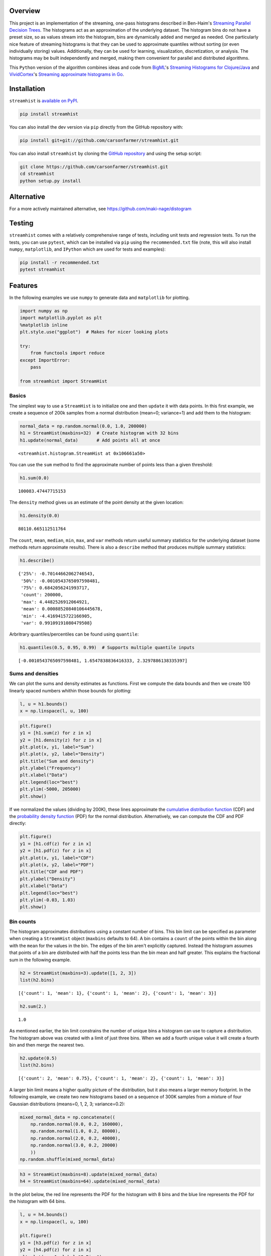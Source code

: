 Overview
========

This project is an implementation of the streaming, one-pass histograms
described in Ben-Haim's `Streaming Parallel Decision
Trees <http://jmlr.org/papers/volume11/ben-haim10a/ben-haim10a.pdf>`__.
The histograms act as an approximation of the underlying dataset. The
histogram bins do not have a preset size, so as values stream into the
histogram, bins are dynamically added and merged as needed. One
particularly nice feature of streaming histograms is that they can be
used to approximate quantiles without sorting (or even individually
storing) values. Additionally, they can be used for learning,
visualization, discretization, or analysis. The histograms may be built
independently and merged, making them convenient for parallel and
distributed algorithms.

This ``Python`` version of the algorithm combines ideas and code from
`BigML <https://bigml.com>`__'s `Streaming Histograms for
Clojure/Java <https://github.com/bigmlcom/histogram>`__ and
`VividCortex <https://vividcortex.com>`__'s `Streaming approximate
histograms in Go <https://github.com/VividCortex/gohistogram>`__.

Installation
============

``streamhist`` is `available on PyPI <https://pypi.org/project/streamhist/>`__.

.. code:: bash

    pip install streamhist

You can also install the dev version via ``pip`` directly from the
GitHub repository with:

.. code:: bash

    pip install git+git://github.com/carsonfarmer/streamhist.git

You can also install ``streamhist`` by cloning the `GitHub
repository <https://github.com/carsonfarmer/streamhist>`__ and using the
setup script:

.. code:: bash

    git clone https://github.com/carsonfarmer/streamhist.git
    cd streamhist
    python setup.py install

Alternative
===========

For a more actively maintained alternative, see 
https://github.com/maki-nage/distogram

Testing
=======

``streamhist`` comes with a relatively comprehensive range of tests,
including unit tests and regression tests. To run the tests, you can use
``pytest``, which can be installed via ``pip``
using the ``recommended.txt`` file (note, this will also install
``numpy``, ``matplotlib``, and ``IPython`` which are used for tests and
examples):

.. code:: bash

    pip install -r recommended.txt
    pytest streamhist

Features
========

In the following examples we use ``numpy`` to generate data and
``matplotlib`` for plotting.

.. code:: python

    import numpy as np
    import matplotlib.pyplot as plt
    %matplotlib inline
    plt.style.use("ggplot")  # Makes for nicer looking plots
    
    try:
        from functools import reduce
    except ImportError:
        pass
    
    from streamhist import StreamHist
Basics
------

The simplest way to use a ``StreamHist`` is to initialize one and then
``update`` it with data points. In this first example, we create a
sequence of 200k samples from a normal distribution (mean=0; variance=1)
and add them to the histogram:

.. code:: python

    normal_data = np.random.normal(0.0, 1.0, 200000)
    h1 = StreamHist(maxbins=32)  # Create histogram with 32 bins
    h1.update(normal_data)       # Add points all at once



.. parsed-literal::

    <streamhist.histogram.StreamHist at 0x106661a50>



You can use the ``sum`` method to find the approximate number of points
less than a given threshold:

.. code:: python

    h1.sum(0.0)



.. parsed-literal::

    100083.47447715153



The ``density`` method gives us an estimate of the point density at the
given location:

.. code:: python

    h1.density(0.0)



.. parsed-literal::

    80110.665112511764



The ``count``, ``mean``, ``median``, ``min``, ``max``, and ``var``
methods return useful summary statistics for the underlying dataset
(some methods return approximate results). There is also a ``describe``
method that produces multiple summary statistics:

.. code:: python

    h1.describe()



.. parsed-literal::

    {'25%': -0.70144662062746543,
     '50%': -0.0010543765097598481,
     '75%': 0.6842056241993717,
     'count': 200000,
     'max': 4.4482526912064921,
     'mean': 0.00088520840106445678,
     'min': -4.4169415722166905,
     'var': 0.99109191080479508}



Arbritrary quantiles/percentiles can be found using ``quantile``:

.. code:: python

    h1.quantiles(0.5, 0.95, 0.99)  # Supports multiple quantile inputs



.. parsed-literal::

    [-0.0010543765097598481, 1.6547838836416333, 2.3297886138335397]



Sums and densities
------------------

We can plot the sums and density estimates as functions. First we
compute the data bounds and then we create 100 linearly spaced numbers
whithin those bounds for plotting:

.. code:: python

    l, u = h1.bounds()
    x = np.linspace(l, u, 100)
.. code:: python

    plt.figure()
    y1 = [h1.sum(z) for z in x]
    y2 = [h1.density(z) for z in x]
    plt.plot(x, y1, label="Sum")
    plt.plot(x, y2, label="Density")
    plt.title("Sum and density")
    plt.ylabel("Frequency")
    plt.xlabel("Data")
    plt.legend(loc="best")
    plt.ylim(-5000, 205000)
    plt.show()


.. image:: docs/output_17_0.png


If we normalized the values (dividing by 200K), these lines approximate
the `cumulative distribution
function <http://en.wikipedia.org/wiki/Cumulative_distribution_function>`__
(CDF) and the `probability density
function <http://en.wikipedia.org/wiki/Probability_density_function>`__
(PDF) for the normal distribution. Alternatively, we can compute the CDF
and PDF directly:

.. code:: python

    plt.figure()
    y1 = [h1.cdf(z) for z in x]
    y2 = [h1.pdf(z) for z in x]
    plt.plot(x, y1, label="CDF")
    plt.plot(x, y2, label="PDF")
    plt.title("CDF and PDF")
    plt.ylabel("Density")
    plt.xlabel("Data")
    plt.legend(loc="best")
    plt.ylim(-0.03, 1.03)
    plt.show()


.. image:: docs/output_19_0.png


Bin counts
----------

The histogram approximates distributions using a constant number of
bins. This bin limit can be specified as parameter when creating a
``StreamHist`` object (``maxbins`` defaults to 64). A bin contains a
``count`` of the points within the bin along with the ``mean`` for the
values in the bin. The edges of the bin aren't explicitly captured.
Instead the histogram assumes that points of a bin are distributed with
half the points less than the bin mean and half greater. This explains
the fractional sum in the following example.

.. code:: python

    h2 = StreamHist(maxbins=3).update([1, 2, 3])
    list(h2.bins)



.. parsed-literal::

    [{'count': 1, 'mean': 1}, {'count': 1, 'mean': 2}, {'count': 1, 'mean': 3}]



.. code:: python

    h2.sum(2.)



.. parsed-literal::

    1.0



As mentioned earlier, the bin limit constrains the number of unique bins
a histogram can use to capture a distribution. The histogram above was
created with a limit of just three bins. When we add a fourth unique
value it will create a fourth bin and then merge the nearest two.

.. code:: python

    h2.update(0.5)
    list(h2.bins)



.. parsed-literal::

    [{'count': 2, 'mean': 0.75}, {'count': 1, 'mean': 2}, {'count': 1, 'mean': 3}]



A larger bin limit means a higher quality picture of the distribution,
but it also means a larger memory footprint. In the following example,
we create two new histograms based on a sequence of 300K samples from a
mixture of four Gaussian distributions (means=0, 1, 2, 3; variance=0.2):

.. code:: python

    mixed_normal_data = np.concatenate((
        np.random.normal(0.0, 0.2, 160000),
        np.random.normal(1.0, 0.2, 80000),
        np.random.normal(2.0, 0.2, 40000),
        np.random.normal(3.0, 0.2, 20000)
        ))
    np.random.shuffle(mixed_normal_data)
.. code:: python

    h3 = StreamHist(maxbins=8).update(mixed_normal_data)
    h4 = StreamHist(maxbins=64).update(mixed_normal_data)
In the plot below, the red line represents the PDF for the histogram
with 8 bins and the blue line represents the PDF for the histogram with
64 bins.

.. code:: python

    l, u = h4.bounds()
    x = np.linspace(l, u, 100)
    
    plt.figure()
    y1 = [h3.pdf(z) for z in x]
    y2 = [h4.pdf(z) for z in x]
    plt.plot(x, y1, label="8 Bins")
    plt.plot(x, y2, label="64 Bins")
    plt.legend(loc="best")
    plt.title("Bin (max) counts")
    plt.ylabel("Density")
    plt.xlabel("Data")
    plt.xlim(-1.2, 4)
    plt.ylim(-0.05, None)
    plt.show()


.. image:: docs/output_29_0.png


Bin weighting
-------------

Another option when creating a histogram is to use *gap weighting*. When
``weighted`` is ``True``, the histogram is encouraged to spend more of
its bins capturing the densest areas of the distribution. For the normal
distribution that means better resolution near the mean and less
resolution near the tails. The chart below shows a histogram with gap
weighting in red and without gap weighting in blue. Near the center of
the distribution, red uses more bins and better captures the Gaussian
distribution's true curve.

.. code:: python

    h5 = StreamHist(maxbins=8, weighted=True).update(normal_data)
    h6 = StreamHist(maxbins=8, weighted=False).update(normal_data)
.. code:: python

    l, u = h5.bounds()
    x = np.linspace(l, u, 100)
    
    plt.figure()
    y1 = [h5.pdf(z) for z in x]
    y2 = [h6.pdf(z) for z in x]
    plt.plot(x, y1, label="Weighted")
    plt.plot(x, y2, label="Unweighted")
    plt.legend(loc="best")
    plt.title("Bin weighting")
    plt.ylabel("Density")
    plt.xlabel("Data")
    plt.xlim(-4.5, 4.5)
    plt.ylim(-0.02, None)
    plt.show()


.. image:: docs/output_32_0.png


Merging
-------

A strength of the streaming histograms is their ability to merge with
one another. Histograms can be built on separate data streams (and/or
nodes, processes, clusters, etc) and then combined to give a better
overall picture.

In this example, we first create 300 samples from the mixed Gaussian
data, and then stream each sample through its own ``StreamHist``
instance (for a total of 300 unique ``StreamHist`` objects). We then
merge the 300 noisy histograms to form a single merged histogram:

.. code:: python

    # Create 300 samples from the mixed Gaussian data
    samples = np.split(mixed_normal_data, 300)
    
    # Create 300 histograms from the noisy samples
    # This might take a few seconds...
    hists = [StreamHist().update(s) for s in samples]
    
    # Merge the 300 histograms
    h7 = sum(hists)  # How cool is that!
In the following plot, the red line shows the density distribution from
the merged histogram, and the blue line shows one of (the last one in
the list) the original histograms:

.. code:: python

    min, max = h7.bounds()
    x = np.linspace(min, max, 100)
    
    plt.figure()
    y1 = [h7.pdf(z) for z in x]
    y2 = [hists[-1].pdf(z) for z in x]
    plt.plot(x, y1, label="Merged")
    plt.plot(x, y2, label="Single")
    plt.legend(loc="best")
    plt.title("Bin merging")
    plt.ylabel("Density")
    plt.xlabel("Data")
    plt.xlim(-1.2, 4)
    plt.ylim(-0.05, None)
    plt.show()


.. image:: docs/output_36_0.png


Missing Values
--------------

Information about missing values is captured whenever the input value is
``None``. The ``missing_count`` property retrieves the number of
instances with a missing input. For a basic histogram, this count is
likely sufficient. It is provided in the case that this type of
information is relevant for more complex summaries.

.. code:: python

    h8 = StreamHist().update([None, 7, None])
    h8.missing_count



.. parsed-literal::

    2



Performance-related concerns
----------------------------

Freezing a ``StreamHist``
~~~~~~~~~~~~~~~~~~~~~~~~~

While the ability to adapt to non-stationary data streams is a strength
of the histograms, it is also computationally expensive. If your data
stream is stationary, you can increase the histogram's performance by
setting the ``freeze`` threshold parameter. After the number of inserts
into the histogram have exceeded the ``freeze`` parameter, the histogram
bins are 'locked' into place. As the bin means no longer shift, inserts
become computationally cheap. However the quality of the histogram can
suffer if the ``freeze`` parameter is too small.

.. code:: python

    # This takes quite a while (~2.7s each run for the 'frozen' histogram)...
    %timeit StreamHist().update(normal_data)
    %timeit StreamHist(freeze=1024).update(normal_data)

.. parsed-literal::

    1 loops, best of 3: 11.2 s per loop
    1 loops, best of 3: 2.65 s per loop


Sorted list
~~~~~~~~~~~

The bin reservoir used to store the ``StreamHist`` bins is a sorted list
as implemented in the
```SortedContainers`` <https://github.com/grantjenks/sorted_containers>`__
library. There are many performance-related reasons for using this
library, and `implementation
details <http://www.grantjenks.com/docs/sortedcontainers/implementation.html>`__
and `performance
comparisons <http://www.grantjenks.com/docs/sortedcontainers/performance.html>`__
are available for those who are interested.

Update speeds
~~~~~~~~~~~~~

Currently, ``StreamHist`` has minimal dependencies. The only
non-standard library dependency is
```SortedContainers`` <https://github.com/grantjenks/sorted_containers>`__.
This has been a concious design choice. However, in order to improve
update speeds (and other bottlenecks), we are exploring other options,
including the use of ```NumPy`` <http://www.numpy.org>`__, which
provides fast, powerful array-like objects, useful linear algebra, and
other features which may improve scalability and efficiency.

Rendering/plotting
------------------

There are multiple ways to visualize a ``StreamHist`` histogram. Several
of the examples here provide ways of plotting the outputs via
``matplotlib``. In addition, there are two methods which provide quick
access to histogram plotting functionality: ``compute_breaks`` which
provides histogram breaks similarly to ``numpy.histogram`` and
``print_breaks``, which 'prints' the histogram breaks to the console for
quick visualization.

.. code:: python

    from numpy import histogram, allclose
    length = normal_data.shape[0]
    bins = 25
    h9 = StreamHist().update(normal_data)
    hist1, bins1 = h9.compute_breaks(bins)
    hist2, bins2 = histogram(normal_data, bins=bins)
    
    if allclose(bins1, bins2):
        print("The bin breaks are all close")
    if allclose(hist1, hist2, rtol=1, atol=length/(bins**2)):
        print("The bin counts are all close")

.. parsed-literal::

    The bin breaks are all close
    The bin counts are all close


.. code:: python

    width = 0.7 * (bins2[1] - bins2[0])
    c1 = [(a + b)/2. for a, b in zip(bins1[:-1], bins1[1:])]
    c2 = [(a + b)/2. for a, b in zip(bins2[:-1], bins2[1:])]
    
    f, (ax1, ax2) = plt.subplots(1, 2, sharey=True, figsize=(10, 4))
    ax1.bar(c1, hist1, align='center', width=width)
    ax2.bar(c2, hist2, align='center', width=width)
    ax1.set_title("compute_breaks")
    ax2.set_title("numpy.histogram")
    ax1.set_ylabel("Frequency")
    ax1.set_xlabel("Data")
    ax2.set_xlabel("Data")
    plt.show()


.. image:: docs/output_44_0.png


.. code:: python

    h9.print_breaks(bins)

.. parsed-literal::

    -4.41694157222	
    -4.06233380168	
    -3.70772603114	
    -3.35311826061	
    -2.99851049007	
    -2.64390271953	.
    -2.289294949	...
    -1.93468717846	.....
    -1.58007940792	..........
    -1.22547163738	................
    -0.870863866847	......................
    -0.51625609631	..........................
    -0.161648325774	............................
    0.192959444763	..........................
    0.5475672153	.....................
    0.902174985837	...............
    1.25678275637	..........
    1.61139052691	.....
    1.96599829745	..
    2.32060606798	.
    2.67521383852	
    3.02982160906	
    3.3844293796	
    3.73903715013	
    4.09364492067	
    


License
=======

Copyright © 2015 Carson Farmer carsonfarmer@gmail.com  
Copyright © 2013 VividCortex  
All rights reserved. MIT Licensed  
Copyright © 2013 BigML  
Licensed under the Apache License, Version 2.0

Thanks
======

Thanks to `John Belmonte <https://github.com/belm0>`__ for major
improvements in efficiency and accuracy of various histogram
methods.
